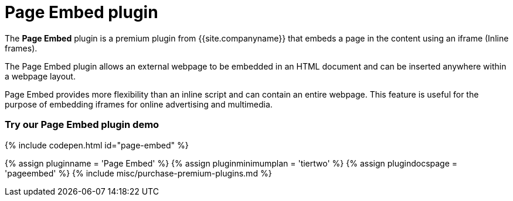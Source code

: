 = Page Embed plugin
:controls: toolbar button, menu item
:description: Easily inserts iframe into the content.
:keywords: view Page Embed insert iframe
:title_nav: Page Embed

The *Page Embed* plugin is a premium plugin from {{site.companyname}} that embeds a page in the content using an iframe (Inline frames).

The Page Embed plugin allows an external webpage to be embedded in an HTML document and can be inserted anywhere within a webpage layout.

Page Embed provides more flexibility than an inline script and can contain an entire webpage. This feature is useful for the purpose of embedding iframes for online advertising and multimedia.

[#try-our-page-embed-plugin-demo]
=== Try our Page Embed plugin demo

{% include codepen.html id="page-embed" %}

{% assign pluginname = 'Page Embed' %}
{% assign pluginminimumplan = 'tiertwo' %}
{% assign plugindocspage = 'pageembed' %}
{% include misc/purchase-premium-plugins.md %}
